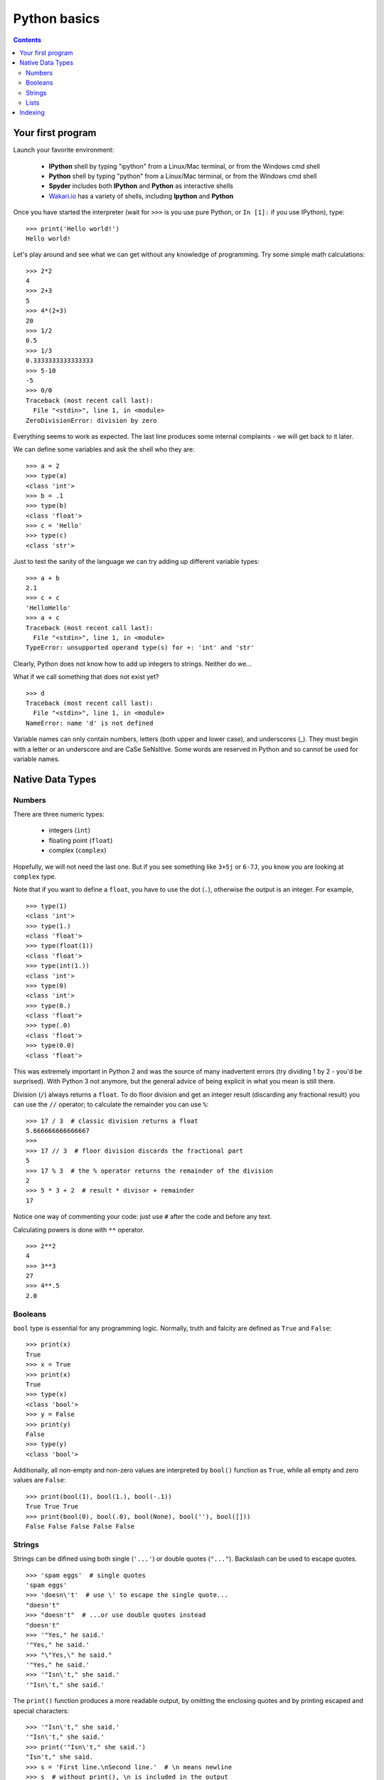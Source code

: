 =============
Python basics
=============

.. contents::


Your first program
------------------

Launch your favorite environment:

	- **IPython** shell by typing "ipython" from a Linux/Mac terminal, or from the Windows cmd shell
	- **Python** shell by typing "python" from a Linux/Mac terminal, or from the Windows cmd shell
	- **Spyder** includes both **IPython** and **Python** as interactive shells
	- `Wakari.io`_ has a variety of shells, including **Ipython** and **Python**
	
Once you have started the interpreter (wait for ``>>>`` is you use pure Python, or ``In [1]:`` if you use IPython), type::

	>>> print('Hello world!')
	Hello world!

Let's play around and see what we can get without any knowledge of programming. Try some simple math calculations::

	>>> 2*2
	4
	>>> 2+3
	5
	>>> 4*(2+3)
	20
	>>> 1/2
	0.5
	>>> 1/3
	0.3333333333333333
	>>> 5-10
	-5
	>>> 0/0
	Traceback (most recent call last):
	  File "<stdin>", line 1, in <module>
	ZeroDivisionError: division by zero

Everything seems to work as expected. The last line produces some internal complaints - we will get back to it later.

We can define some variables and ask the shell who they are::

	>>> a = 2
	>>> type(a)
	<class 'int'>
	>>> b = .1
	>>> type(b)
	<class 'float'>
	>>> c = 'Hello'
	>>> type(c)
	<class 'str'>

Just to test the sanity of the language we can try adding up different variable types::

	>>> a + b
	2.1
	>>> c + c
	'HelloHello'
	>>> a + c
	Traceback (most recent call last):
	  File "<stdin>", line 1, in <module>
	TypeError: unsupported operand type(s) for +: 'int' and 'str'

Clearly, Python does not know how to add up integers to strings. Neither do we...

What if we call something that does not exist yet? ::

	>>> d
	Traceback (most recent call last):
	  File "<stdin>", line 1, in <module>
	NameError: name 'd' is not defined

Variable names can only contain numbers, letters (both upper and lower case), and underscores (_). They must begin with a letter or an underscore and are CaSe SeNsItIve. Some words are reserved in Python and so cannot be used for variable names.


Native Data Types
-----------------

Numbers
~~~~~~~

There are three numeric types:

	- integers (``int``)
	- floating point (``float``)
	- complex (``complex``)

Hopefully, we will not need the last one. But if you see something like ``3+5j`` or ``6-7J``, you know you are looking at ``complex`` type.

Note that if you want to define a ``float``, you have to use the dot (``.``), otherwise the output is an integer. For example, ::

	>>> type(1)
	<class 'int'>
	>>> type(1.)
	<class 'float'>
	>>> type(float(1))
	<class 'float'>
	>>> type(int(1.))
	<class 'int'>
	>>> type(0)
	<class 'int'>
	>>> type(0.)
	<class 'float'>
	>>> type(.0)
	<class 'float'>
	>>> type(0.0)
	<class 'float'>

This was extremely important in Python 2 and was the source of many inadvertent errors (try dividing 1 by 2 - you'd be surprised). With Python 3 not anymore, but the general advice of being explicit in what you mean is still there.

Division (``/``) always returns a ``float``. To do floor division and get an integer result (discarding any fractional result) you can use the ``//`` operator; to calculate the remainder you can use ``%``::

	>>> 17 / 3  # classic division returns a float
	5.666666666666667
	>>>
	>>> 17 // 3  # floor division discards the fractional part
	5
	>>> 17 % 3  # the % operator returns the remainder of the division
	2
	>>> 5 * 3 + 2  # result * divisor + remainder
	17

Notice one way of commenting your code: just use ``#`` after the code and before any text.

Calculating powers is done with ``**`` operator. ::

	>>> 2**2
	4
	>>> 3**3
	27
	>>> 4**.5
	2.0


Booleans
~~~~~~~~

``bool`` type is essential for any programming logic. Normally, truth and falcity are defined as ``True`` and ``False``::

	>>> print(x)
	True
	>>> x = True
	>>> print(x)
	True
	>>> type(x)
	<class 'bool'>
	>>> y = False
	>>> print(y)
	False
	>>> type(y)
	<class 'bool'>

Additionally, all non-empty and non-zero values are interpreted by ``bool()`` function as ``True``, while all empty and zero values are ``False``::

	>>> print(bool(1), bool(1.), bool(-.1))
	True True True
	>>> print(bool(0), bool(.0), bool(None), bool(''), bool([]))
	False False False False False


Strings
~~~~~~~

Strings can be difined using both single (``'...'``) or double quotes (``"..."``). Backslash can be used to escape quotes. ::

	>>> 'spam eggs'  # single quotes
	'spam eggs'
	>>> 'doesn\'t'  # use \' to escape the single quote...
	"doesn't"
	>>> "doesn't"  # ...or use double quotes instead
	"doesn't"
	>>> '"Yes," he said.'
	'"Yes," he said.'
	>>> "\"Yes,\" he said."
	'"Yes," he said.'
	>>> '"Isn\'t," she said.'
	'"Isn\'t," she said.'

The ``print()`` function produces a more readable output, by omitting the enclosing quotes and by printing escaped and special characters::

	>>> '"Isn\'t," she said.'
	'"Isn\'t," she said.'
	>>> print('"Isn\'t," she said.')
	"Isn't," she said.
	>>> s = 'First line.\nSecond line.'  # \n means newline
	>>> s  # without print(), \n is included in the output
	'First line.\nSecond line.'
	>>> print(s)  # with print(), \n produces a new line
	First line.
	Second line.

If you don't want characters prefaced by ``\`` to be interpreted as special characters, you can use `raw strings` by adding an ``r`` before the first quote:

	>>> print('C:\some\name')  # here \n means newline!
	C:\some
	ame
	>>> print(r'C:\some\name')  # note the r before the quote
	C:\some\name

Python is very sensitive to code aesthetics (see `Style Guide`_). In particular, you shoud restrict yourself to 79 characters in one line! Use parenthesis to break long strings::

	>>> text = ('Put several strings within parentheses '
	            'to have them joined together.')
	>>> text
	'Put several strings within parentheses to have them joined together.'

Strings can be constructed using math operators and by converting numbers into strings via ``str()`` function::

	>>> 2 * 'a' + '_' + 3 * 'b' + '_' + 4 * (str(.5) + '_')
	'aa_bbb_0.5_0.5_0.5_0.5_'

Note that Python can not convert numbers into strings automatically. Unless you use ``print()`` function or convert explicitely.::

	>>> 'a' + 1
	Traceback (most recent call last):
	  File "<stdin>", line 1, in <module>
	TypeError: Can't convert 'int' object to str implicitly
	>>> 'a' + str(1)
	'a1'
	>>> print('a', 1)
	a 1


Lists
~~~~~


Indexing
--------

Python data containers (including strings and lists) can be `sliced` to access their specific parts. Counting in Python starts from zero. Keep this in mind when you want to access a specific charcter of a string::

	>>> word = 'Python'
	>>> word[0]  # character in position 0
	'P'
	>>> word[5]  # character in position 5
	'n'

Indices may also be negative numbers, to start counting from the right::

	>>> word[-1]  # last character
	'n'
	>>> word[-2]  # second-to-last character
	'o'
	>>> word[-6]
	'P'

Going beyond a single charcter::

	>>> word[0:2]  # characters from position 0 (included) to 2 (excluded)
	'Py'
	>>> word[2:5]  # characters from position 2 (included) to 5 (excluded)
	'tho'

Slice indices have useful defaults; an omitted first index defaults to zero, an omitted second index defaults to the size of the string being sliced.::

	>>> word[:2]  # character from the beginning to position 2 (excluded)
	'Py'
	>>> word[4:]  # characters from position 4 (included) to the end
	'on'
	>>> word[-2:] # characters from the second-last (included) to the end
	'on'

One could be interested only in even/odd characters in the string. In that case, we need a third index in the slice::

	>>> word[::2]
	'Pto'
	>>> word[1::2]
	'yhn'

Negative index in the third position of the slice reverses the count::

	>>> word[::-1]
	'nohtyP'
	>>> word[::-2]
	'nhy'

One way to remember how slices work is to think of the indices as pointing between characters, with the left edge of the first character numbered 0. Then the right edge of the last character of a string of n characters has index n, for example::

	 +---+---+---+---+---+---+
	 | P | y | t | h | o | n |
	 +---+---+---+---+---+---+
	 0   1   2   3   4   5   6
	-6  -5  -4  -3  -2  -1


.. _`Wakari.io`: https://www.wakari.io
.. _`Style Guide`: https://www.python.org/dev/peps/pep-0008/
